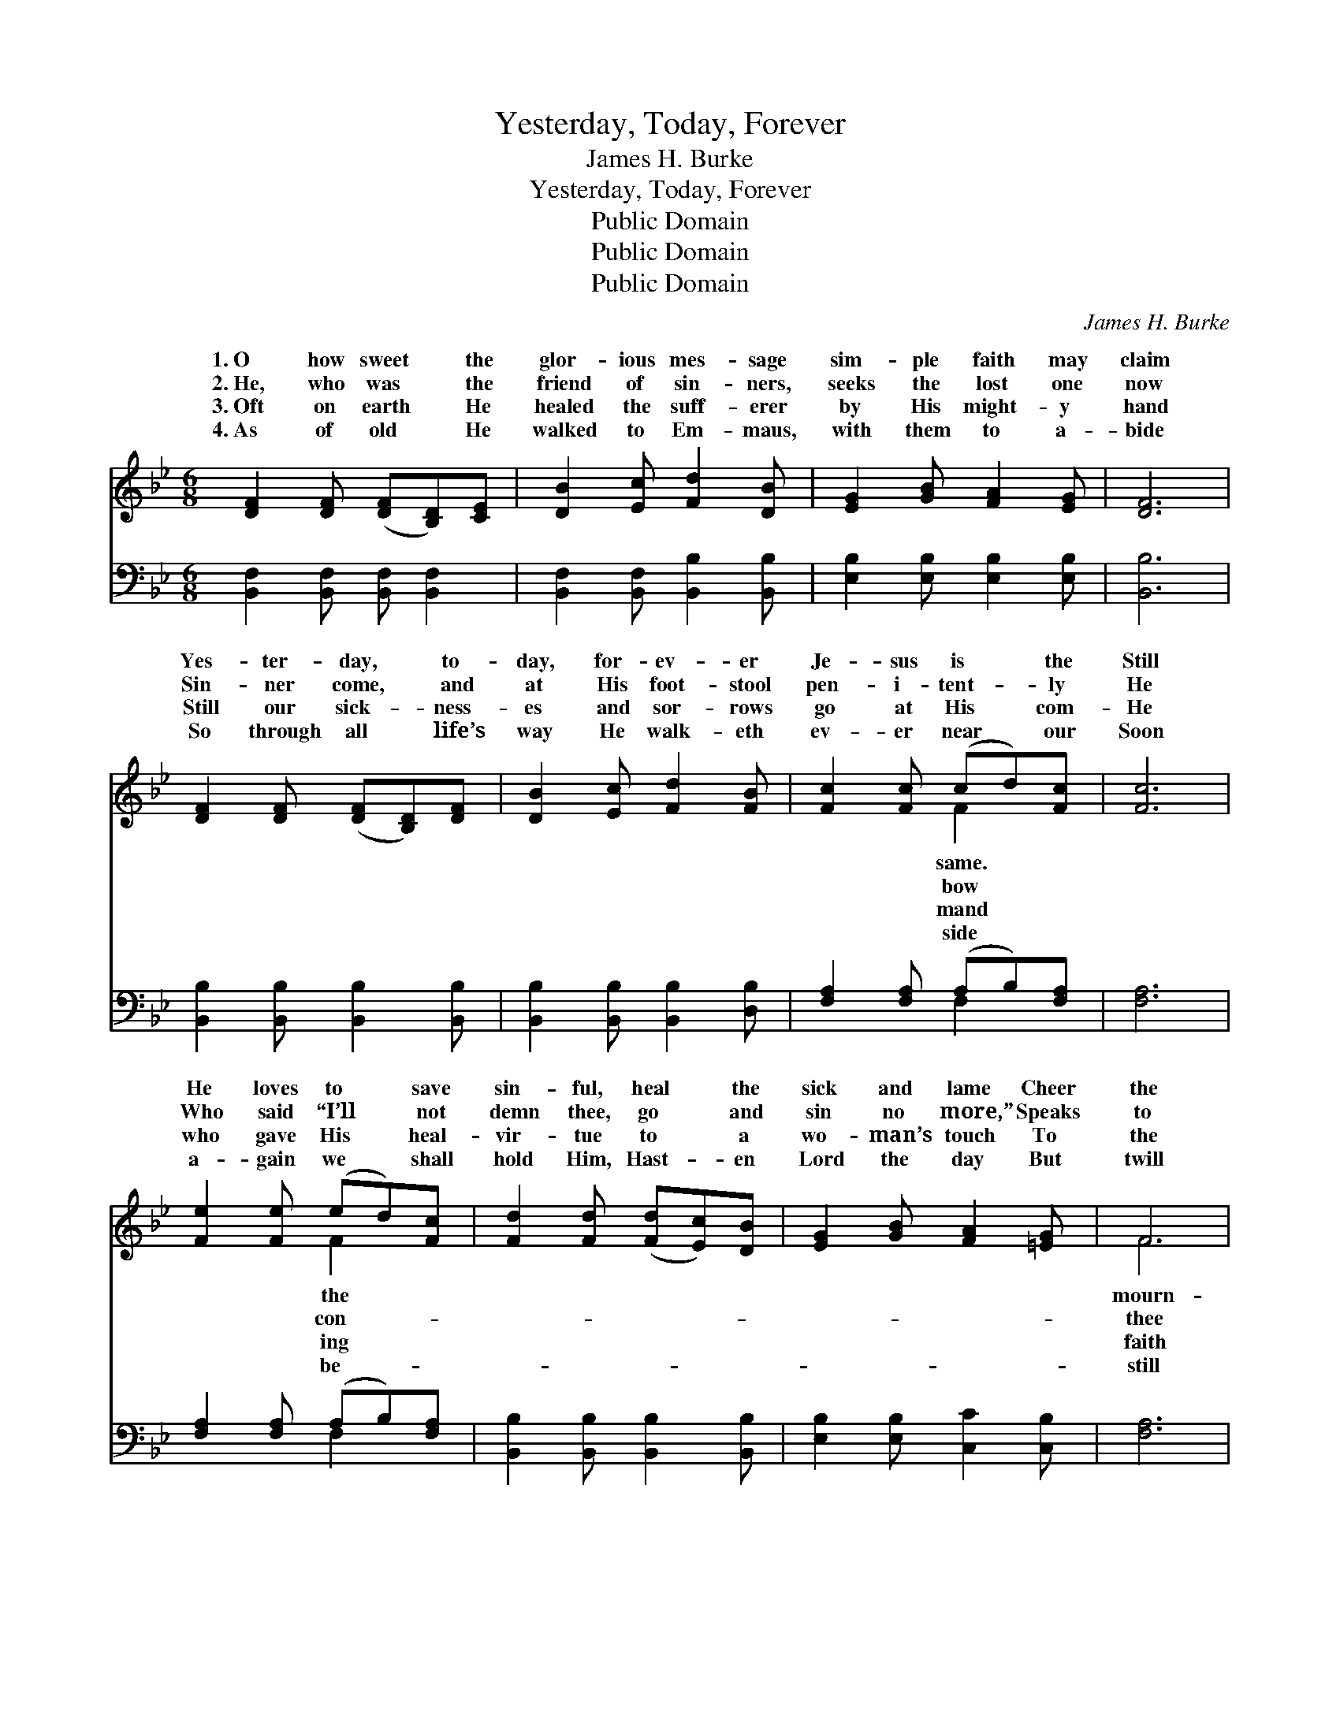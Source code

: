 X:1
T:Yesterday, Today, Forever
T:James H. Burke
T:Yesterday, Today, Forever
T:Public Domain
T:Public Domain
T:Public Domain
C:James H. Burke
Z:Public Domain
%%score ( 1 2 ) ( 3 4 )
L:1/8
M:6/8
K:Bb
V:1 treble 
V:2 treble 
V:3 bass 
V:4 bass 
V:1
 [DF]2 [DF] ([DF][B,D])[CE] | [DB]2 [Ec] [Fd]2 [DB] | [EG]2 [GB] [FA]2 [EG] | [DF]6 | %4
w: 1.~O how sweet * the|glor- ious mes- sage|sim- ple faith may|claim|
w: 2.~He, who was * the|friend of sin- ners,|seeks the lost one|now|
w: 3.~Oft on earth * He|healed the suff- erer|by His might- y|hand|
w: 4.~As of old * He|walked to Em- maus,|with them to a-|bide|
 [DF]2 [DF] ([DF][B,D])[DF] | [DB]2 [Ec] [Fd]2 [FB] | [Fc]2 [Fc] (cd)[Fc] | [Fc]6 | %8
w: Yes- ter- day, * to-|day, for- ev- er|Je- sus is * the|Still|
w: Sin- ner come, * and|at His foot- stool|pen- i- tent- * ly|He|
w: Still our sick- * ness-|es and sor- rows|go at His * com-|He|
w: So through all * life’s|way He walk- eth|ev- er near * our|Soon|
 [Fe]2 [Fe] (ed)[Fc] | [Fd]2 [Fd] ([Fd][Ec])[DB] | [EG]2 [GB] [FA]2 [=EG] | F6 | %12
w: He loves to * save|sin- ful, heal * the|sick and lame Cheer|the|
w: Who said “I’ll * not|demn thee, go * and|sin no more,” Speaks|to|
w: who gave His * heal-|vir- tue to * a|wo- man’s touch To|the|
w: a- gain we * shall|hold Him, Hast- * en|Lord the day But|twill|
 [DF]2 [DF] ([DF][B,D])[DF] | [DB]2 [Ec] [Fd]2 [FB] | [Gc]2 [Gc] [FB]2 [EA] | [DB]6 || %16
w: er, still the * tem-|pest, glo- ry to|His Name. * *||
w: that word of * par-|don as in days|of yore. * *||
w: that claims His * full-|ness still will give|as much. Yes- ter-|day,|
w: be this same * Je-|sus as He went|a- way. * *||
"^Refrain" [Fd]2 [Fd] ([Fd][Ec])[DB] | [GB]2 [GB] (cB)[EG] | [DF]2 [DB] ([DB][Ec])[Fd] | [Fc]6 | %20
w: ||||
w: ||||
w: to- day, for- * ev-|er, Je- sus * is|same. All may * change,|but|
w: ||||
 [Fd]2 [Fd] ([Fd][Ec])[DB] | [GB]2 [GB] (cB)[EG] | [DF]2 [Fe] [Fd]2 [Ec] | [DB]6 | %24
w: ||||
w: ||||
w: Je- sus nev- * er!|Glo- ry to * His|Glo- ry to His|name!|
w: ||||
 [DB]2 [DF] [EG]2 [EA] | [DB]6 | [Fd]2 [Fd] ([Fd][Ge])[Fd] | [Fc]6 | [Ff]2 [Fd] (dc)[FB] | %29
w: |||||
w: |||||
w: Glo- ry to His|name!|All may change, * but|Je-|sus nev- er! * Glo-|
w: |||||
 [GB]2 [GB] [GB] [_Ge]2 | [Fd]2 [DB] [Ec]2 [EA] | [DB]6 |] %32
w: |||
w: |||
w: to His name! *|||
w: |||
V:2
 x6 | x6 | x6 | x6 | x6 | x6 | x3 F2 x | x6 | x3 F2 x | x6 | x6 | F6 | x6 | x6 | x6 | x6 || x6 | %17
w: ||||||same.||the|||mourn-||||||
w: ||||||bow||con-|||thee||||||
w: ||||||mand||ing|||faith||||||
w: ||||||side||be-|||still||||||
 x3 G2 x | x6 | x6 | x6 | x3 G2 x | x6 | x6 | x6 | x6 | x6 | x6 | x3 F2 x | x6 | x6 | x6 |] %32
w: |||||||||||||||
w: |||||||||||||||
w: the||||name!|||||||ry||||
w: |||||||||||||||
V:3
 [B,,F,]2 [B,,F,] [B,,F,] [B,,F,]2 | [B,,F,]2 [B,,F,] [B,,B,]2 [B,,B,] | %2
 [E,B,]2 [E,B,] [E,B,]2 [E,B,] | [B,,B,]6 | [B,,B,]2 [B,,B,] [B,,B,]2 [B,,B,] | %5
 [B,,B,]2 [B,,B,] [B,,B,]2 [D,B,] | [F,A,]2 [F,A,] (A,B,)[F,A,] | [F,A,]6 | %8
 [F,A,]2 [F,A,] (A,B,)[F,A,] | [B,,B,]2 [B,,B,] [B,,B,]2 [B,,B,] | [E,B,]2 [E,B,] [C,C]2 [C,B,] | %11
 [F,A,]6 | [B,,B,]2 [B,,B,] [B,,B,]2 [B,,B,] | [B,,B,]2 [B,,B,] [B,,B,]2 [D,B,] | %14
 [E,B,]2 [E,E] [F,D]2 [F,C] | [B,,B,]6 || [B,,B,]2 [B,,B,] [B,,B,]2 [B,,B,] | %17
 [E,B,]2 [E,B,] [E,B,]2 [E,B,] | [B,,B,]2 [B,,B,] [B,,B,]2 [B,,B,] | [F,A,]6 | %20
 [B,,B,]2 [B,,B,] [B,,B,]2 [B,,B,] | [E,B,]2 [E,B,] [E,B,]2 [E,B,] | [F,B,]2 [F,A,] [F,B,]2 F, | %23
 [B,,F,]6 | [B,,F,]2 [B,,B,] [E,B,]2 [C,F,] | [B,,F,]6 | [B,,F,]2 [B,,F,] [B,,B,]2 [B,,B,] | %27
 [F,A,]6 | [D,A,]2 [B,,B,] ([B,,B,][C,A,])[D,B,] | [E,B,]2 [E,B,] [E,B,] [C,B,]2 | %30
 [F,B,]2 [F,B,] [F,A,]2 [F,C] | [B,,B,]6 |] %32
V:4
 x6 | x6 | x6 | x6 | x6 | x6 | x3 F,2 x | x6 | x3 F,2 x | x6 | x6 | x6 | x6 | x6 | x6 | x6 || x6 | %17
 x6 | x6 | x6 | x6 | x6 | x6 | x6 | x6 | x6 | x6 | x6 | x6 | x6 | x6 | x6 |] %32

